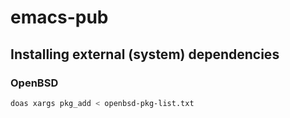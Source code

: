 * emacs-pub

** Installing external (system) dependencies

*** OpenBSD

#+begin_src sh
doas xargs pkg_add < openbsd-pkg-list.txt
#+end_src

